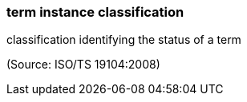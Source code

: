 === term instance classification

classification identifying the status of a term

(Source: ISO/TS 19104:2008)

